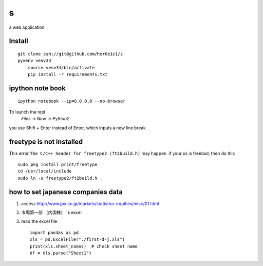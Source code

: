 s
=

a web application

Install
-------
::

    git clone ssh://git@github.com/her0e1c1/s
    pyvenv venv34
	source venv34/bin/activate
	pip install -r requirements.txt


ipython note book
-----------------
::

   ipython notebook --ip=0.0.0.0 --no-browser

To launch the repl
    `Files -> New -> Python2`

you use Shift + Enter instead of Enter, which inputs a new line break

freetype is not installed
-------------------------
This error ``The C/C++ header for freetype2 (ft2build.h)`` may happen.
if your os is freebsd, then do this ::

     sudo pkg install print/freetype
     cd /usr/local/include
     sudo ln -s freetype2/ft2build.h .


how to set japanese companies data
----------------------------------
1. access http://www.jpx.co.jp/markets/statistics-equities/misc/01.html
2. 市場第一部 （内国株） 's excel
3. read the excel file ::

       import pandas as pd
       xls = pd.ExcelFile("./first-d-j.xls")
       print(xls.sheet_names)  # check sheet name
       df = xls.parse("Sheet1")
